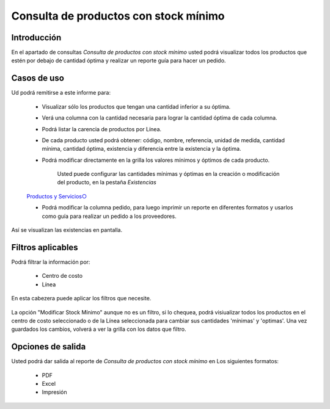 ======================================
Consulta de productos con stock mínimo
======================================

Introducción
------------
En el apartado de consultas *Consulta de productos con stock mínimo* usted podrá visualizar todos los productos que estén por debajo de cantidad óptima y realizar un reporte guía para hacer un pedido.

Casos de uso
------------
Ud podrá remitirse a este informe para:

 	- Visualizar sólo los productos que tengan una cantidad inferior a su óptima.
 	- Verá una columna con la cantidad necesaria para lograr la cantidad óptima de cada columna.
 	- Podrá listar la carencia de productos por Línea.
 	- De cada producto usted podrá obtener: código, nombre, referencia, unidad de medida, cantidad mínima, cantidad óptima, existencia y diferencia entre la existencia y la óptima.
 	- Podrá modificar directamente en la grilla los valores mínimos y óptimos de cada producto.

 		.. Note:
		Usted puede configurar las cantidades mínimas y óptimas en la creación o modificación del producto, en la pestaña *Existencias*
	`Productos y Servicios○ <../../generalidades/act_maestroinsumos.html#productos-servicios>`_

	- Podrá modificar la columna pedido, para luego imprimir un reporte en diferentes formatos y usarlos como guía para realizar un pedido a los proveedores.


.. figure:: /_images/generales/placeholder.png
  :align: center

  Así se visualizan las existencias en pantalla.

Filtros aplicables
------------------
Podrá filtrar la información por:

	- Centro de costo
	- Línea

.. figure:: /_images/generales/placeholder.png
  :align: center

  En esta cabezera puede aplicar los filtros que necesite. 

La opción "Modificar Stock Mínimo" aunque no es un filtro, si lo chequea, podrá visiualizar todos los productos en el centro de costo seleccionado o de la Línea seleccionada para cambiar sus cantidades 'mínimas' y 'optimas'. Una vez guardados |save.bmp| los cambios, volverá a ver la grilla con los datos que filtro.

Opciones de salida
------------------
Usted podrá dar salida al reporte de *Consulta de productos con stock mínimo* en Los siguientes formatos:

	- PDF
	- Excel
	- Impresión


.. |wznew.bmp| image:: /_images/generales/wznew.bmp
.. |wzedit.bmp| image:: /_images/generales/wzedit.bmp
.. |buscar.bmp| image:: /_images/generales/buscar.bmp
.. |delete.bmp| image:: /_images/generales/delete.bmp
.. |btn_ok.bmp| image:: /_images/generales/btn_ok.bmp
.. |refresh.bmp| image:: /_images/generales/refresh.bmp
.. |descartar.bmp| image:: /_images/generales/descartar.bmp
.. |save.bmp| image:: /_images/generales/save.bmp